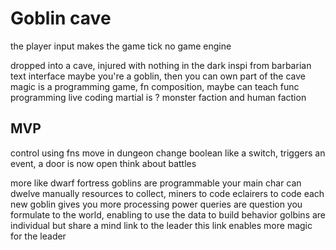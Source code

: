 * Goblin cave

the player input makes the game tick
no game engine

dropped into a cave, injured with nothing in the dark
inspi from barbarian
text interface
maybe you're a goblin, then you can own part of the cave
magic is a programming game, fn composition, maybe can teach func programming
live coding
martial is ?
monster faction and human faction

** MVP
control using fns
move in dungeon
change boolean like a switch, triggers an event, a door is now open
think about battles

more like dwarf fortress
goblins are programmable
your main char can dwelve manually
resources to collect, miners to code
eclairers to code
each new goblin gives you more processing power
queries are question you formulate to the world, enabling to use the data to build behavior
golbins are individual but share a mind link to the leader
this link enables more magic for the leader
